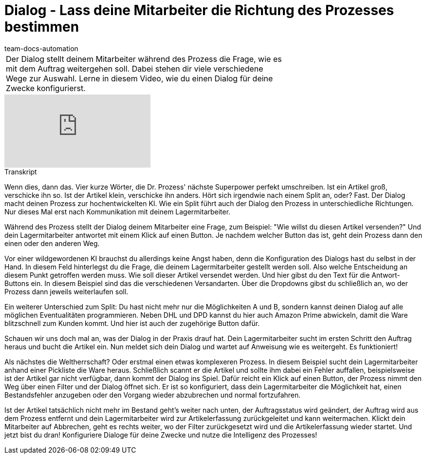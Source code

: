 = Dialog - Lass deine Mitarbeiter die Richtung des Prozesses bestimmen
:page-index: false
:id: YEBGNVN
:author: team-docs-automation

//tag::einleitung[]
[cols="2, 1" grid=none]
|===
|Der Dialog stellt deinem Mitarbeiter während des Prozess die Frage, wie es mit dem Auftrag weitergehen soll. Dabei stehen dir viele verschiedene Wege zur Auswahl. Lerne in diesem Video, wie du einen Dialog für deine Zwecke konfigurierst.
|

|===
//end::einleitung[]

video::227225974[vimeo]


// tag::transkript[]
[.collapseBox]
.Transkript
--
Wenn dies, dann das. Vier kurze Wörter, die Dr. Prozess' nächste Superpower perfekt umschreiben. Ist ein Artikel groß, verschicke ihn so. Ist der Artikel klein, verschicke ihn anders. Hört sich irgendwie nach einem Split an, oder? Fast. Der Dialog macht deinen Prozess zur hochentwickelten KI. Wie ein Split führt auch der Dialog den Prozess in unterschiedliche Richtungen. Nur dieses Mal erst nach Kommunikation mit deinem Lagermitarbeiter.

Während des Prozess stellt der Dialog deinem Mitarbeiter eine Frage, zum Beispiel: "Wie willst du diesen Artikel versenden?" Und dein Lagermitarbeiter antwortet mit einem Klick auf einen Button. Je nachdem welcher Button das ist, geht dein Prozess dann den einen oder den anderen Weg.

Vor einer wildgewordenen KI brauchst du allerdings keine Angst haben, denn die Konfiguration des Dialogs hast du selbst in der Hand. In diesem Feld hinterlegst du die Frage, die deinem Lagermitarbeiter gestellt werden soll. Also welche Entscheidung an diesem Punkt getroffen werden muss. Wie soll dieser Artikel versendet werden. Und hier gibst du den Text für die Antwort-Buttons ein. In diesem Beispiel sind das die verschiedenen Versandarten. Über die Dropdowns gibst du schließlich an, wo der Prozess dann jeweils weiterlaufen soll.

Ein weiterer Unterschied zum Split: Du hast nicht mehr nur die Möglichkeiten A und B, sondern kannst deinen Dialog auf alle möglichen Eventualitäten programmieren. Neben DHL und DPD kannst du hier auch Amazon Prime abwickeln, damit die Ware blitzschnell zum Kunden kommt. Und hier ist auch der zugehörige Button dafür.

Schauen wir uns doch mal an, was der Dialog in der Praxis drauf hat. Dein Lagermitarbeiter sucht im ersten Schritt den Auftrag heraus und bucht die Artikel ein. Nun meldet sich dein Dialog und wartet auf Anweisung wie es weitergeht. Es funktioniert!

Als nächstes die Weltherrschaft? Oder erstmal einen etwas komplexeren Prozess. In diesem Beispiel sucht dein Lagermitarbeiter anhand einer Pickliste die Ware heraus. Schließlich scannt er die Artikel und sollte ihm dabei ein Fehler auffallen, beispielsweise ist der Artikel gar nicht verfügbar, dann kommt der Dialog ins Spiel. Dafür reicht ein Klick auf einen Button, der Prozess nimmt den Weg über einen Filter und der Dialog öffnet sich. Er ist so konfiguriert, dass dein Lagermitarbeiter die Möglichkeit hat, einen Bestandsfehler anzugeben oder den Vorgang wieder abzubrechen und normal fortzufahren.

Ist der Artikel tatsächlich nicht mehr im Bestand geht's weiter nach unten, der Auftragsstatus wird geändert, der Auftrag wird aus dem Prozess entfernt und dein Lagermitarbeiter wird zur Artikelerfassung zurückgeleitet und kann weitermachen. Klickt dein Mitarbeiter auf Abbrechen, geht es rechts weiter, wo der Filter zurückgesetzt wird und die Artikelerfassung wieder startet. Und jetzt bist du dran! Konfiguriere Dialoge für deine Zwecke und nutze die Intelligenz des Prozesses!
--
//end::transkript[]
